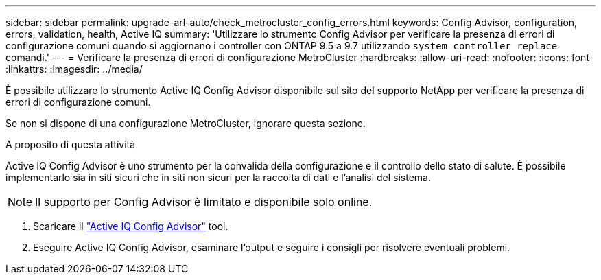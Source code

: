 ---
sidebar: sidebar 
permalink: upgrade-arl-auto/check_metrocluster_config_errors.html 
keywords: Config Advisor, configuration, errors, validation, health, Active IQ 
summary: 'Utilizzare lo strumento Config Advisor per verificare la presenza di errori di configurazione comuni quando si aggiornano i controller con ONTAP 9.5 a 9.7 utilizzando `system controller replace` comandi.' 
---
= Verificare la presenza di errori di configurazione MetroCluster
:hardbreaks:
:allow-uri-read: 
:nofooter: 
:icons: font
:linkattrs: 
:imagesdir: ../media/


[role="lead"]
È possibile utilizzare lo strumento Active IQ Config Advisor disponibile sul sito del supporto NetApp per verificare la presenza di errori di configurazione comuni.

Se non si dispone di una configurazione MetroCluster, ignorare questa sezione.

.A proposito di questa attività
Active IQ Config Advisor è uno strumento per la convalida della configurazione e il controllo dello stato di salute. È possibile implementarlo sia in siti sicuri che in siti non sicuri per la raccolta di dati e l'analisi del sistema.


NOTE: Il supporto per Config Advisor è limitato e disponibile solo online.

. Scaricare il link:https://mysupport.netapp.com/site/tools["Active IQ Config Advisor"] tool.
. Eseguire Active IQ Config Advisor, esaminare l'output e seguire i consigli per risolvere eventuali problemi.

